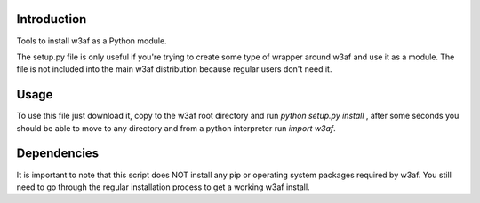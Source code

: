 Introduction
============

Tools to install w3af as a Python module.

The setup.py file is only useful if you're trying to create some type of
wrapper around w3af and use it as a module. The file is not included into the
main w3af distribution because regular users don't need it.

Usage
=====

To use this file just download it, copy to the w3af root directory and run
`python setup.py install` , after some seconds you should be able to move
to any directory and from a python interpreter run `import w3af`.

Dependencies
============

It is important to note that this script does NOT install any pip or operating
system packages required by w3af. You still need to go through the regular
installation process to get a working w3af install.


